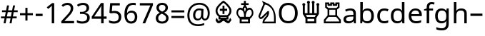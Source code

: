 SplineFontDB: 3.0
FontName: NotoSans
FullName: Noto Sans
FamilyName: Noto Sans
Weight: Book
Copyright: Copyright 2012 Google Inc. All Rights Reserved.
Version: 1.04
ItalicAngle: 0
UnderlinePosition: -205
UnderlineWidth: 102
Ascent: 1638
Descent: 410
InvalidEm: 0
sfntRevision: 0x00010a3d
LayerCount: 2
Layer: 0 1 "Back" 1
Layer: 1 1 "Fore" 0
XUID: [1021 568 66413622 7990395]
StyleMap: 0x0040
FSType: 8
OS2Version: 3
OS2_WeightWidthSlopeOnly: 0
OS2_UseTypoMetrics: 0
CreationTime: 1392839385
ModificationTime: 1556185251
PfmFamily: 17
TTFWeight: 400
TTFWidth: 5
LineGap: 0
VLineGap: 0
Panose: 2 11 5 2 4 5 4 2 2 4
OS2TypoAscent: 2189
OS2TypoAOffset: 0
OS2TypoDescent: -600
OS2TypoDOffset: 0
OS2TypoLinegap: 0
OS2WinAscent: 2189
OS2WinAOffset: 0
OS2WinDescent: 600
OS2WinDOffset: 0
HheadAscent: 2189
HheadAOffset: 0
HheadDescent: -600
HheadDOffset: 0
OS2SubXSize: 1434
OS2SubYSize: 1331
OS2SubXOff: 0
OS2SubYOff: 287
OS2SupXSize: 1434
OS2SupYSize: 1331
OS2SupXOff: 0
OS2SupYOff: 977
OS2StrikeYSize: 102
OS2StrikeYPos: 512
OS2CapHeight: 1462
OS2XHeight: 1098
OS2FamilyClass: 2050
OS2Vendor: 'MONO'
OS2CodePages: 2000019f.dfd70000
OS2UnicodeRanges: 80000027.0000006b.00000020.00000000
Lookup: 258 8 0 "'kern' Horizontal Kerning lookup 0" { "'kern' Horizontal Kerning lookup 0 subtable"  } ['kern' ('cyrl' <'dflt' > 'grek' <'dflt' > 'latn' <'dflt' > ) ]
DEI: 91125
TtTable: prep
NPUSHB
 255
 9
 33
 51
 32
 85
 0
 32
 1
 239
 32
 1
 144
 32
 1
 127
 32
 1
 32
 1
 30
 85
 31
 51
 3
 85
 31
 30
 1
 15
 30
 63
 30
 175
 30
 3
 91
 80
 90
 85
 63
 90
 79
 90
 2
 90
 1
 88
 85
 89
 80
 88
 85
 48
 88
 64
 88
 80
 88
 176
 88
 4
 87
 80
 86
 85
 32
 86
 1
 240
 86
 1
 86
 1
 84
 85
 85
 80
 84
 85
 112
 84
 1
 31
 84
 1
 48
 84
 64
 84
 128
 84
 208
 84
 224
 84
 5
 48
 77
 1
 77
 2
 78
 85
 71
 100
 70
 85
 63
 70
 175
 70
 2
 70
 1
 75
 85
 74
 80
 73
 85
 73
 1
 75
 85
 79
 80
 78
 85
 51
 78
 1
 78
 1
 75
 85
 76
 80
 75
 85
 31
 75
 1
 15
 75
 63
 75
 175
 75
 3
 83
 80
 82
 85
 59
 82
 1
 82
 1
 80
 85
 81
 80
 80
 85
 55
 36
 1
 126
 97
 100
 31
 88
 125
 1
 119
 115
 30
 31
 118
 115
 65
 31
 117
 115
 50
 31
 116
 115
 50
 31
 151
 115
 1
 184
 115
 1
 216
 115
 1
 25
 51
 24
 85
 7
 51
 3
 85
 6
 3
 255
 31
 109
 105
 25
 31
 108
 105
 38
 31
 107
 105
 61
 31
 106
 105
 72
 31
 167
 105
 1
 90
 38
 1
 8
 38
 72
 38
 2
 72
 38
 136
 38
 200
 38
 3
 127
 35
 143
 35
 207
 35
 3
 19
 51
 18
NPUSHB
 109
 85
 5
 1
 3
 85
 4
 51
 3
 85
 31
 3
 1
 15
 3
 63
 3
 175
 3
 3
 100
 93
 52
 31
 120
 99
 1
 98
 93
 35
 31
 97
 93
 51
 31
 96
 93
 42
 31
 95
 93
 42
 31
 94
 93
 51
 31
 184
 93
 200
 93
 2
 216
 93
 232
 93
 2
 28
 100
 27
 85
 22
 51
 21
 85
 16
 51
 15
 85
 15
 15
 79
 15
 2
 31
 15
 207
 15
 2
 15
 15
 255
 15
 2
 6
 2
 1
 0
 85
 1
 100
 0
 85
 111
 0
 127
 0
 175
 0
 239
 0
 4
 16
 0
 1
 128
 22
 1
 5
 1
PUSHW_1
 400
PUSHB_2
 84
 83
CALL
CALL
MPPEM
PUSHW_1
 2047
GT
MPPEM
PUSHB_1
 9
LT
OR
PUSHB_1
 1
GETINFO
PUSHB_1
 37
GTEQ
PUSHB_1
 1
GETINFO
PUSHB_1
 64
LTEQ
AND
PUSHB_1
 6
GETINFO
PUSHB_1
 0
NEQ
AND
OR
IF
PUSHB_2
 1
 1
INSTCTRL
EIF
SCANCTRL
SCANTYPE
SCANTYPE
SVTCA[y-axis]
WS
SCVTCI
MPPEM
PUSHB_1
 50
GTEQ
IF
PUSHB_1
 96
SCVTCI
EIF
MPPEM
PUSHB_1
 100
GTEQ
IF
PUSHB_1
 64
SCVTCI
EIF
MPPEM
PUSHB_1
 128
GTEQ
IF
PUSHB_1
 16
SCVTCI
PUSHB_2
 22
 0
WS
EIF
DELTAC1
DELTAC1
CALL
CALL
SDB
DELTAC1
DELTAC2
DELTAC3
CALL
CALL
CALL
DELTAC1
DELTAC2
CALL
CALL
CALL
CALL
CALL
DELTAC1
CALL
DELTAC1
DELTAC2
CALL
CALL
CALL
DELTAC1
DELTAC1
DELTAC2
DELTAC2
DELTAC2
CALL
CALL
CALL
CALL
CALL
CALL
CALL
DELTAC1
DELTAC2
DELTAC3
CALL
CALL
CALL
CALL
DELTAC1
CALL
DELTAC1
CALL
CALL
DELTAC1
CALL
DELTAC1
DELTAC2
CALL
CALL
DELTAC1
CALL
CALL
CALL
CALL
DELTAC1
CALL
CALL
DELTAC1
DELTAC1
DELTAC2
DELTAC2
CALL
CALL
DELTAC1
DELTAC2
CALL
DELTAC1
CALL
CALL
DELTAC1
CALL
DELTAC1
DELTAC2
CALL
CALL
DELTAC1
DELTAC1
DELTAC1
DELTAC2
CALL
RTG
SDB
EndTTInstrs
TtTable: fpgm
NPUSHB
 71
 91
 90
 89
 88
 85
 84
 83
 82
 81
 80
 79
 78
 77
 76
 75
 74
 73
 72
 71
 70
 69
 68
 67
 66
 65
 64
 63
 62
 61
 60
 59
 58
 57
 56
 55
 54
 53
 49
 48
 47
 46
 45
 44
 40
 39
 38
 37
 36
 35
 34
 33
 31
 24
 20
 17
 16
 15
 14
 13
 11
 10
 9
 8
 7
 6
 5
 4
 3
 2
 1
 0
FDEF
DUP
PUSHB_1
 1
ADD
RCVT
PUSHB_1
 3
CINDEX
DUP
SRP1
GC[cur]
SUB
SWAP
RCVT
SWAP
SUB
SCFS
ENDF
FDEF
DUP
RCVT
RTG
ROUND[Grey]
WCVTP
ENDF
FDEF
RCVT
SWAP
GC[cur]
ADD
PUSHB_1
 32
SUB
DUP
PUSHB_1
 70
ADD
PUSHB_1
 4
MINDEX
SWAP
SCFS
SCFS
ENDF
FDEF
RCVT
SWAP
GC[cur]
SWAP
SUB
PUSHB_1
 32
ADD
DUP
PUSHB_1
 38
SUB
PUSHB_1
 32
SUB
PUSHB_1
 4
MINDEX
SWAP
SCFS
SCFS
ENDF
FDEF
RCVT
SWAP
GC[cur]
ADD
PUSHB_1
 64
SUB
DUP
PUSHB_1
 102
ADD
PUSHB_1
 4
MINDEX
SWAP
SCFS
SCFS
ENDF
FDEF
RCVT
SWAP
GC[cur]
SWAP
SUB
PUSHB_1
 64
ADD
DUP
PUSHB_1
 38
SUB
PUSHB_1
 64
SUB
PUSHB_1
 4
MINDEX
SWAP
SCFS
SCFS
ENDF
FDEF
SVTCA[x-axis]
SRP0
DUP
ALIGNRP
SVTCA[y-axis]
ALIGNRP
ENDF
FDEF
DUP
RCVT
SWAP
DUP
PUSHB_1
 205
WCVTP
SWAP
DUP
PUSHW_1
 346
LTEQ
IF
SWAP
DUP
PUSHB_1
 141
WCVTP
SWAP
EIF
DUP
PUSHB_1
 237
LTEQ
IF
SWAP
DUP
PUSHB_1
 77
WCVTP
SWAP
EIF
DUP
PUSHB_1
 4
MINDEX
LTEQ
IF
SWAP
DUP
PUSHB_1
 13
WCVTP
SWAP
EIF
POP
POP
ENDF
FDEF
DUP
DUP
RCVT
RTG
ROUND[Grey]
WCVTP
DUP
PUSHB_1
 1
ADD
DUP
RCVT
PUSHB_1
 70
SROUND
ROUND[Grey]
ROLL
RCVT
ADD
WCVTP
ENDF
FDEF
SVTCA[x-axis]
PUSHB_2
 11
 10
RS
SWAP
RS
NEG
SPVFS
ENDF
FDEF
SVTCA[y-axis]
PUSHB_2
 10
 11
RS
SWAP
RS
SFVFS
ENDF
FDEF
SVTCA[y-axis]
PUSHB_1
 40
SWAP
WCVTF
PUSHB_2
 1
 40
MIAP[no-rnd]
SVTCA[x-axis]
PUSHB_1
 40
SWAP
WCVTF
PUSHB_2
 2
 40
RCVT
MSIRP[no-rp0]
PUSHB_2
 2
 0
SFVTL[parallel]
GFV
ENDF
FDEF
DUP
RCVT
PUSHB_1
 3
CINDEX
RCVT
SUB
ABS
PUSHB_1
 80
LTEQ
IF
RCVT
WCVTP
ELSE
POP
POP
EIF
ENDF
FDEF
MD[grid]
PUSHB_1
 14
SWAP
WCVTP
ENDF
FDEF
DUP
RCVT
PUSHB_1
 0
RS
ADD
WCVTP
ENDF
FDEF
SVTCA[x-axis]
PUSHB_1
 6
RS
PUSHB_1
 7
RS
NEG
SPVFS
ENDF
FDEF
DUP
ROUND[Black]
PUSHB_1
 64
SUB
PUSHB_1
 0
MAX
DUP
PUSHB_2
 44
 192
ROLL
MIN
PUSHW_1
 4096
DIV
ADD
CALL
GPV
ABS
SWAP
ABS
SUB
NOT
IF
PUSHB_1
 3
SUB
EIF
ENDF
FDEF
ROLL
SPVTCA[x-axis]
RCVT
ROLL
ROLL
SDPVTL[orthog]
PUSHB_1
 17
CALL
PUSHB_1
 41
SWAP
WCVTP
PUSHB_1
 41
ROFF
MIRP[rnd,grey]
RTG
ENDF
FDEF
RCVT
NEG
PUSHB_1
 44
SWAP
WCVTP
RCVT
PUSHB_1
 43
SWAP
WCVTP
ENDF
FDEF
MPPEM
GT
IF
RCVT
WCVTP
ELSE
POP
POP
EIF
ENDF
FDEF
MPPEM
LTEQ
IF
RCVT
WCVTP
ELSE
POP
POP
EIF
ENDF
FDEF
SVTCA[x-axis]
PUSHB_1
 5
CINDEX
SRP0
SWAP
DUP
ROLL
MIRP[rp0,rnd,black]
SVTCA[y-axis]
PUSHB_1
 1
ADD
SWAP
MIRP[min,rnd,black]
MIRP[min,rnd,grey]
ENDF
FDEF
SVTCA[x-axis]
PUSHB_1
 5
CINDEX
SRP0
SWAP
DUP
ROLL
MIRP[rp0,rnd,black]
SVTCA[y-axis]
PUSHB_1
 1
SUB
SWAP
MIRP[min,rnd,black]
MIRP[min,rnd,grey]
ENDF
FDEF
SVTCA[x-axis]
PUSHB_1
 6
CINDEX
SRP0
MIRP[rp0,rnd,black]
SVTCA[y-axis]
MIRP[min,rnd,black]
MIRP[min,rnd,grey]
ENDF
FDEF
PUSHB_1
 2
RS
PUSHB_1
 1
GT
IF
POP
POP
POP
POP
POP
ELSE
GC[cur]
SWAP
GC[cur]
ADD
ROLL
ROLL
GC[cur]
SWAP
DUP
GC[cur]
ROLL
ADD
ROLL
SUB
PUSHW_1
 -128
DIV
SWAP
DUP
SRP0
SWAP
ROLL
PUSHB_2
 12
 12
ROLL
WCVTF
RCVT
ADD
DUP
PUSHB_1
 0
LT
IF
PUSHB_1
 1
SUB
PUSHW_1
 -70
MAX
ELSE
PUSHB_1
 70
MIN
EIF
PUSHB_1
 16
ADD
ROUND[Grey]
SVTCA[x-axis]
MSIRP[no-rp0]
EIF
ENDF
FDEF
DUP
RCVT
PUSHB_1
 3
CINDEX
GC[cur]
GT
MPPEM
PUSHB_1
 19
LTEQ
OR
IF
PUSHB_1
 2
CINDEX
GC[cur]
DUP
ROUND[Grey]
SUB
PUSHB_1
 3
CINDEX
PUSHB_1
 3
CINDEX
MIAP[rnd]
SWAP
POP
SHPIX
ELSE
POP
SRP1
EIF
ENDF
FDEF
DUP
RCVT
PUSHB_1
 3
CINDEX
GC[cur]
LT
IF
PUSHB_1
 2
CINDEX
GC[cur]
DUP
ROUND[Grey]
SUB
PUSHB_1
 3
CINDEX
PUSHB_1
 3
CINDEX
MIAP[rnd]
SWAP
POP
SHPIX
ELSE
POP
SRP1
EIF
ENDF
FDEF
SVTCA[y-axis]
PUSHB_1
 7
RS
PUSHB_1
 6
RS
SFVFS
ENDF
FDEF
DUP
PUSHB_1
 3
CINDEX
RCVT
LT
IF
ROLL
DUP
RCVT
ROLL
MAX
WCVTP
POP
ELSE
POP
RCVT
WCVTP
EIF
ENDF
FDEF
POP
PUSHB_1
 128
LTEQ
IF
GPV
ABS
SWAP
ABS
MAX
PUSHW_1
 8192
DIV
ELSE
PUSHB_3
 0
 64
 47
CALL
EIF
PUSHB_1
 2
ADD
ENDF
FDEF
POP
PUSHB_1
 192
LTEQ
IF
GPV
ABS
SWAP
ABS
MAX
PUSHW_1
 5461
DIV
ELSE
PUSHB_3
 0
 128
 47
CALL
EIF
PUSHB_1
 2
ADD
ENDF
FDEF
GPV
ABS
SWAP
ABS
MAX
PUSHW_1
 16384
DIV
ADD
SWAP
POP
ENDF
FDEF
MPPEM
GTEQ
IF
ROLL
PUSHB_1
 4
CINDEX
MD[grid]
ABS
SWAP
RCVT
ROUND[Black]
PUSHB_1
 64
MAX
SUB
PUSHB_1
 128
DIV
PUSHB_1
 32
SUB
ROUND[White]
PUSHB_1
 14
SWAP
WCVTP
SWAP
SRP0
PUSHB_1
 14
MIRP[rp0,rnd,white]
ELSE
POP
SWAP
ROLL
SRP2
SRP1
DUP
IP
MDAP[rnd]
EIF
ENDF
FDEF
MPPEM
GTEQ
IF
DUP
PUSHB_1
 3
CINDEX
MD[grid]
ABS
ROUND[Black]
DUP
PUSHB_1
 5
MINDEX
PUSHB_1
 6
CINDEX
MD[grid]
ABS
SWAP
SUB
PUSHB_1
 128
DIV
PUSHB_1
 32
SUB
ROUND[White]
PUSHB_1
 14
SWAP
WCVTP
PUSHB_1
 4
MINDEX
SRP0
PUSHB_1
 14
MIRP[rp0,rnd,white]
ROLL
SRP0
PUSHB_1
 14
SWAP
WCVTP
PUSHB_1
 14
MIRP[rp0,rnd,white]
PUSHB_1
 14
SWAP
WCVTP
PUSHB_1
 14
MIRP[min,rnd,black]
ELSE
ROLL
PUSHB_1
 4
MINDEX
SRP1
SRP2
DUP
IP
SWAP
DUP
IP
MDAP[rnd]
MDAP[rnd]
EIF
ENDF
FDEF
RCVT
SWAP
RCVT
ADD
SWAP
RCVT
ADD
SWAP
RCVT
ADD
SWAP
SROUND
ROUND[Grey]
RTG
PUSHB_1
 128
DIV
DUP
ENDF
FDEF
PUSHB_1
 72
CALL
ENDF
FDEF
DUP
RCVT
PUSHB_1
 0
EQ
IF
PUSHB_1
 64
WCVTP
DUP
RCVT
PUSHB_1
 64
SUB
WCVTP
ELSE
POP
POP
EIF
ENDF
FDEF
RCVT
PUSHB_2
 48
 47
RCVT
SWAP
RCVT
SUB
ADD
PUSHB_1
 1
ADD
ROUND[Black]
WCVTP
ENDF
FDEF
MPPEM
LTEQ
IF
PUSHB_1
 47
SWAP
WCVTF
PUSHB_1
 20
SWAP
WS
ELSE
POP
POP
EIF
ENDF
FDEF
MPPEM
LTEQ
IF
DUP
PUSHB_1
 3
CINDEX
RCVT
ROUND[Black]
GTEQ
IF
WCVTP
ELSE
POP
POP
EIF
ELSE
POP
POP
EIF
ENDF
FDEF
RCVT
PUSHB_1
 20
RS
PUSHB_1
 0
ADD
MUL
PUSHB_1
 1
ADD
ROUND[Black]
WCVTP
ENDF
FDEF
PUSHB_1
 47
RCVT
WCVTP
ENDF
FDEF
RCVT
SWAP
DUP
RCVT
ROLL
ADD
WCVTP
ENDF
FDEF
RCVT
SWAP
RCVT
ADD
WCVTP
ENDF
FDEF
MPPEM
SWAP
LTEQ
IF
PUSHW_2
 51
 -32
PUSHB_2
 52
 32
ELSE
PUSHB_4
 51
 0
 52
 0
EIF
WCVTP
WCVTP
ENDF
FDEF
PUSHB_1
 22
RS
IF
PUSHB_1
 3
MINDEX
RCVT
ROLL
IF
ABS
FLOOR
PUSHB_1
 31
ADD
ELSE
ABS
PUSHB_1
 32
ADD
FLOOR
DUP
IF
ELSE
POP
PUSHB_1
 64
EIF
PUSHB_1
 1
SUB
EIF
SWAP
IF
NEG
EIF
PUSHB_1
 41
SWAP
WCVTP
SWAP
SRP0
PUSHB_1
 41
MIRP[grey]
ELSE
POP
POP
POP
POP
POP
EIF
ENDF
FDEF
PUSHB_1
 2
RS
EQ
IF
MPPEM
GTEQ
SWAP
MPPEM
LTEQ
AND
IF
SHPIX
ELSE
POP
POP
EIF
ELSE
POP
POP
POP
POP
EIF
ENDF
FDEF
PUSHB_1
 22
RS
IF
PUSHB_1
 4
CINDEX
RCVT
ABS
PUSHB_1
 32
ADD
FLOOR
DUP
IF
ELSE
POP
PUSHB_1
 64
EIF
PUSHB_1
 1
SUB
SWAP
IF
ELSE
NEG
EIF
PUSHB_1
 41
SWAP
WCVTP
PUSHB_1
 5
CINDEX
PUSHB_1
 8
CINDEX
SFVTL[parallel]
DUP
IF
SPVTCA[y-axis]
ELSE
SPVTCA[x-axis]
EIF
PUSHB_1
 4
CINDEX
SRP0
PUSHB_1
 5
CINDEX
DUP
GC[cur]
PUSHB_1
 4
CINDEX
SWAP
WS
ALIGNRP
PUSHB_1
 4
CINDEX
PUSHB_1
 7
CINDEX
SFVTL[parallel]
PUSHB_1
 7
CINDEX
SRP0
PUSHB_1
 6
CINDEX
DUP
GC[cur]
PUSHB_1
 4
CINDEX
PUSHB_1
 1
ADD
SWAP
WS
ALIGNRP
DUP
IF
SVTCA[x-axis]
ELSE
SVTCA[y-axis]
EIF
PUSHB_1
 4
CINDEX
SRP0
PUSHB_1
 5
CINDEX
PUSHB_1
 41
MIRP[grey]
PUSHB_1
 41
DUP
RCVT
NEG
WCVTP
PUSHB_1
 7
CINDEX
SRP0
PUSHB_1
 6
CINDEX
PUSHB_1
 41
MIRP[grey]
PUSHB_1
 5
CINDEX
PUSHB_1
 8
CINDEX
SFVTL[parallel]
DUP
IF
SPVTCA[y-axis]
ELSE
SPVTCA[x-axis]
EIF
PUSHB_1
 5
CINDEX
PUSHB_1
 3
CINDEX
RS
SCFS
PUSHB_1
 4
CINDEX
PUSHB_1
 7
CINDEX
SFVTL[parallel]
PUSHB_1
 6
CINDEX
PUSHB_1
 3
CINDEX
PUSHB_1
 1
ADD
RS
SCFS
ELSE
POP
EIF
POP
POP
POP
POP
POP
POP
POP
ENDF
FDEF
SPVTCA[y-axis]
PUSHB_1
 4
CINDEX
DUP
DUP
GC[cur]
PUSHB_1
 4
CINDEX
SWAP
WS
PUSHB_1
 5
CINDEX
SFVTL[parallel]
PUSHB_1
 3
CINDEX
RCVT
SCFS
POP
POP
POP
POP
ENDF
FDEF
SPVTCA[y-axis]
PUSHB_1
 3
CINDEX
DUP
PUSHB_1
 4
CINDEX
SFVTL[parallel]
PUSHB_1
 2
CINDEX
RS
SCFS
POP
POP
POP
ENDF
FDEF
RCVT
SWAP
DUP
RCVT
RTG
DUP
PUSHB_1
 0
LT
DUP
IF
SWAP
NEG
SWAP
EIF
SWAP
ROUND[Grey]
DUP
PUSHB_1
 64
LT
IF
POP
PUSHB_1
 64
EIF
SWAP
IF
NEG
EIF
ROLL
ADD
WCVTP
ENDF
FDEF
MPPEM
GTEQ
SWAP
MPPEM
LTEQ
AND
IF
DUP
RCVT
ROLL
ADD
WCVTP
ELSE
POP
POP
EIF
ENDF
FDEF
MPPEM
EQ
IF
DUP
RCVT
ROLL
ADD
WCVTP
ELSE
POP
POP
EIF
ENDF
FDEF
MPPEM
GTEQ
SWAP
MPPEM
LTEQ
AND
IF
SHPIX
ELSE
POP
POP
EIF
ENDF
FDEF
PUSHB_1
 0
POP
MPPEM
EQ
IF
SHPIX
ELSE
POP
POP
EIF
ENDF
FDEF
PUSHB_1
 2
RS
EQ
IF
PUSHB_1
 70
CALL
ELSE
POP
POP
POP
POP
EIF
ENDF
FDEF
PUSHB_1
 2
RS
EQ
IF
PUSHB_1
 71
CALL
ELSE
POP
POP
POP
EIF
ENDF
FDEF
DUP
PUSHB_1
 2
EQ
SWAP
PUSHB_1
 0
EQ
OR
IF
PUSHB_1
 128
PUSHB_1
 2
RS
LT
PUSHB_1
 1
PUSHB_1
 2
RS
EQ
OR
IF
POP
POP
POP
POP
ELSE
PUSHB_1
 72
CALL
EIF
ELSE
PUSHB_1
 128
PUSHB_1
 2
RS
LT
PUSHB_1
 1
PUSHB_1
 2
RS
EQ
OR
IF
PUSHB_1
 72
CALL
ELSE
POP
POP
POP
POP
EIF
EIF
ENDF
FDEF
DUP
PUSHB_1
 2
EQ
SWAP
PUSHB_1
 0
EQ
OR
IF
PUSHB_1
 128
PUSHB_1
 2
RS
LT
PUSHB_1
 1
PUSHB_1
 2
RS
EQ
OR
IF
POP
POP
POP
ELSE
PUSHB_1
 73
CALL
EIF
ELSE
PUSHB_1
 128
PUSHB_1
 2
RS
LT
PUSHB_1
 1
PUSHB_1
 2
RS
EQ
OR
IF
PUSHB_1
 73
CALL
ELSE
POP
POP
POP
EIF
EIF
ENDF
FDEF
DUP
ROLL
SFVTL[parallel]
SWAP
MPPEM
GTEQ
ROLL
MPPEM
LTEQ
AND
IF
SWAP
SHPIX
ELSE
POP
POP
EIF
ENDF
FDEF
SVTCA[y-axis]
PUSHB_1
 2
CINDEX
SRP1
PUSHB_1
 2
CINDEX
MD[grid]
ROUND[White]
DUP
PUSHB_1
 0
GTEQ
IF
PUSHB_1
 64
ADD
SHPIX
ELSE
POP
POP
EIF
ENDF
FDEF
SVTCA[y-axis]
PUSHB_1
 2
CINDEX
SRP1
PUSHB_1
 2
CINDEX
MD[grid]
ROUND[White]
DUP
PUSHB_1
 0
LTEQ
IF
PUSHB_1
 64
SUB
SHPIX
ELSE
POP
POP
EIF
ENDF
FDEF
DUP
ROLL
SWAP
MD[grid]
ABS
ROLL
SWAP
GTEQ
IF
ALIGNRP
ELSE
POP
EIF
ENDF
FDEF
MPPEM
GT
IF
RDTG
ELSE
ROFF
EIF
ENDF
FDEF
PUSHB_1
 18
SVTCA[y-axis]
MPPEM
SVTCA[x-axis]
MPPEM
EQ
WS
ENDF
FDEF
PUSHB_2
 2
 1
WS
PUSHB_2
 35
 1
GETINFO
LTEQ
PUSHB_2
 64
 1
GETINFO
GTEQ
AND
IF
PUSHB_2
 2
 0
WS
PUSHW_2
 4096
 32
GETINFO
EQ
IF
PUSHB_3
 2
 1
 2
RS
ADD
WS
EIF
PUSHB_2
 36
 1
GETINFO
LTEQ
IF
PUSHW_2
 8192
 64
GETINFO
EQ
IF
PUSHB_3
 2
 2
 2
RS
ADD
WS
PUSHB_2
 36
 1
GETINFO
EQ
IF
PUSHB_3
 2
 32
 2
RS
ADD
WS
SVTCA[y-axis]
MPPEM
SVTCA[x-axis]
MPPEM
GT
IF
PUSHB_3
 2
 8
 2
RS
ADD
WS
EIF
ELSE
PUSHW_2
 16384
 128
GETINFO
EQ
IF
PUSHB_3
 2
 4
 2
RS
ADD
WS
EIF
PUSHW_2
 16384
 128
MUL
PUSHW_1
 256
GETINFO
EQ
IF
PUSHB_3
 2
 8
 2
RS
ADD
WS
EIF
PUSHW_2
 16384
 256
MUL
PUSHW_1
 512
GETINFO
EQ
IF
PUSHB_3
 2
 16
 2
RS
ADD
WS
EIF
PUSHB_2
 38
 1
GETINFO
LTEQ
IF
PUSHW_2
 16384
 512
MUL
PUSHW_1
 1024
GETINFO
EQ
IF
PUSHB_3
 2
 64
 2
RS
ADD
WS
EIF
PUSHW_2
 16384
 1024
MUL
PUSHW_1
 2048
GETINFO
EQ
IF
PUSHB_3
 2
 128
 2
RS
ADD
WS
EIF
EIF
EIF
EIF
EIF
EIF
PUSHB_2
 0
 2
RS
EQ
IF
PUSHB_2
 2
 1
WS
EIF
ENDF
FDEF
RCVT
RTG
ROUND[Grey]
SWAP
MPPEM
LTEQ
IF
SWAP
DUP
RCVT
DUP
ABS
PUSHB_1
 64
LT
IF
RUTG
EIF
ROUND[Grey]
ROLL
ADD
EIF
WCVTP
ENDF
FDEF
PUSHB_1
 0
SZPS
PUSHB_1
 2
CINDEX
PUSHB_1
 2
CINDEX
SVTCA[x-axis]
PUSHB_1
 1
SWAP
MIAP[no-rnd]
SVTCA[y-axis]
PUSHB_1
 2
SWAP
MIAP[no-rnd]
PUSHB_2
 1
 2
SPVTL[parallel]
GPV
PUSHB_1
 10
SWAP
NEG
WS
PUSHB_1
 11
SWAP
WS
SVTCA[x-axis]
PUSHB_1
 1
SWAP
MIAP[rnd]
SVTCA[y-axis]
PUSHB_1
 2
SWAP
MIAP[rnd]
PUSHB_2
 1
 2
SPVTL[parallel]
GPV
PUSHB_1
 6
SWAP
NEG
WS
PUSHB_1
 7
SWAP
WS
PUSHB_1
 1
SZPS
SVTCA[x-axis]
ENDF
FDEF
PUSHB_1
 128
PUSHB_1
 2
RS
LT
PUSHB_1
 1
PUSHB_1
 2
RS
EQ
OR
IF
POP
SWAP
SRP0
PUSHB_1
 32
SMD
MDRP[min,black]
ELSE
ROLL
SRP0
MIRP[min,rnd,black]
EIF
ENDF
FDEF
PUSHB_1
 89
CALL
ENDF
FDEF
ROLL
SRP0
MIRP[rnd,black]
ENDF
EndTTInstrs
ShortTable: cvt  127
  1556
  11
  80
  1462
  23
  117
  1462
  23
  0
  0
  0
  0
  0
  0
  0
  1096
  20
  0
  0
  -20
  0
  0
  -20
  0
  0
  -20
  0
  -492
  -10
  0
  1462
  19
  -876
  -19
  -385
  -406
  -324
  -182
  -512
  0
  0
  0
  0
  0
  0
  0
  0
  0
  0
  0
  0
  0
  0
  0
  0
  0
  0
  0
  0
  0
  0
  0
  0
  0
  0
  0
  0
  2048
  0
  0
  307
  9
  0
  246
  14
  1462
  13
  -332
  -770
  -12
  -160
  -12
  770
  12
  391
  -14
  832
  14
  565
  -13
  682
  13
  0
  149
  143
  135
  125
  156
  164
  229
  139
  0
  0
  0
  0
  162
  166
  154
  143
  131
  106
  0
  0
  0
  0
  153
  158
  164
  145
  133
  0
  0
  0
  0
  0
  277
  155
EndShort
ShortTable: maxp 16
  1
  0
  234
  338
  84
  132
  11
  2
  16
  23
  92
  0
  457
  843
  3
  1
EndShort
LangName: 1033 "" "" "Regular" "Monotype Imaging - Noto Sans" "" "Version 1.04" "" "" "" "" "" "" "" "" "http://www.apache.org/licenses/LICENSE-2.0"
GaspTable: 3 8 10 14 7 65535 15 1
Encoding: UnicodeBmp
Compacted: 1
UnicodeInterp: none
NameList: AGL For New Fonts
DisplaySize: -48
AntiAlias: 1
FitToEm: 0
WinInfo: 0 38 14
BeginChars: 65544 30

StartChar: at
Encoding: 64 64 0
Width: 1841
GlyphClass: 2
Flags: W
TtInstrs:
NPUSHB
 37
 42
 23
 21
 36
 47
 55
 14
 21
 60
 0
 28
 28
 60
 14
 47
 4
 65
 66
 8
 51
 62
 18
 18
 51
 25
 57
 4
 57
 11
 11
 44
 32
 51
 3
 39
 44
 37
SVTCA[y-axis]
MIAP[rnd]
SHP[rp1]
MIAP[rnd]
SHP[rp1]
SRP2
IP
MDAP[rnd]
SHP[rp1]
SHP[rp1]
SRP1
SHP[rp1]
SRP1
IP
MDAP[rnd]
SHP[rp1]
SRP1
IP
SRP1
SRP2
SVTCA[x-axis]
SLOOP
IP
SRP1
SHP[rp1]
SRP1
SHP[rp1]
SRP1
SHP[rp1]
SRP1
SHP[rp1]
SRP1
SHP[rp1]
SHP[rp1]
IUP[x]
IUP[y]
EndTTInstrs
LayerCount: 2
Fore
SplineSet
1722 731 m 0,0,1
 1722 591 1722 591 1677.5 473 c 128,-1,2
 1633 355 1633 355 1553 289 c 128,-1,3
 1473 223 1473 223 1368 223 c 0,4,5
 1283 223 1283 223 1225 272.5 c 128,-1,6
 1167 322 1167 322 1153 401 c 1,7,-1
 1143 401 l 1,8,9
 1104 318 1104 318 1029 270.5 c 128,-1,10
 954 223 954 223 854 223 c 0,11,12
 702 223 702 223 615 324.5 c 128,-1,13
 528 426 528 426 528 604 c 0,14,15
 528 737 528 737 581.5 842.5 c 128,-1,16
 635 948 635 948 735 1006.5 c 128,-1,17
 835 1065 835 1065 963 1065 c 0,18,19
 1032 1065 1032 1065 1120.5 1052.5 c 128,-1,20
 1209 1040 1209 1040 1276 1016 c 1,21,-1
 1253 548 l 1,22,-1
 1253 526 l 2,23,24
 1253 350 1253 350 1380 350 c 0,25,26
 1469 350 1469 350 1524 455 c 128,-1,27
 1579 560 1579 560 1579 733 c 0,28,29
 1579 912 1579 912 1505.5 1047 c 128,-1,30
 1432 1182 1432 1182 1296.5 1254.5 c 128,-1,31
 1161 1327 1161 1327 987 1327 c 0,32,33
 767 1327 767 1327 603.5 1235.5 c 128,-1,34
 440 1144 440 1144 353 974.5 c 128,-1,35
 266 805 266 805 266 580 c 0,36,37
 266 278 266 278 425 115.5 c 128,-1,38
 584 -47 584 -47 887 -47 c 0,39,40
 1099 -47 1099 -47 1327 41 c 1,41,-1
 1327 -98 l 1,42,43
 1127 -182 1127 -182 887 -182 c 0,44,45
 523 -182 523 -182 321 17.5 c 128,-1,46
 119 217 119 217 119 573 c 0,47,48
 119 832 119 832 226.5 1035.5 c 128,-1,49
 334 1239 334 1239 532 1350.5 c 128,-1,50
 730 1462 730 1462 987 1462 c 0,51,52
 1202 1462 1202 1462 1370.5 1371 c 128,-1,53
 1539 1280 1539 1280 1630.5 1113 c 128,-1,54
 1722 946 1722 946 1722 731 c 0,0,1
688 600 m 0,55,56
 688 350 688 350 881 350 c 0,57,58
 1086 350 1086 350 1104 659 c 2,59,-1
 1116 915 l 1,60,61
 1043 936 1043 936 965 936 c 0,62,63
 836 936 836 936 762 847 c 128,-1,64
 688 758 688 758 688 600 c 0,55,56
EndSplineSet
EndChar

StartChar: B
Encoding: 66 66 1
Width: 1533
GlyphClass: 2
Flags: W
LayerCount: 2
Fore
SplineSet
796 1277 m 1,0,-1
 933 1277 l 1,1,-1
 933 1053 l 1,2,-1
 1124 1053 l 1,3,-1
 1124 902 l 1,4,-1
 933 902 l 1,5,-1
 933 675 l 1,6,-1
 796 675 l 1,7,-1
 796 902 l 1,8,-1
 603 902 l 1,9,-1
 603 1053 l 1,10,-1
 796 1053 l 1,11,-1
 796 1277 l 1,0,-1
1294 904 m 0,12,13
 1294 1039 1294 1039 1183 1168 c 0,14,15
 1164 1187 1164 1187 1132 1232 c 0,16,17
 1103 1266 1103 1266 1087 1287 c 0,18,19
 1005 1373 1005 1373 941 1424 c 0,20,21
 935 1430 935 1430 923 1440 c 0,22,23
 883 1474 883 1474 863 1486 c 1,24,25
 814 1457 814 1457 765 1408 c 1,26,27
 714 1367 714 1367 632 1279 c 0,28,29
 628 1275 628 1275 618 1264 c 0,30,31
 599 1246 599 1246 569 1207 c 0,32,33
 552 1184 552 1184 544 1174 c 0,34,35
 435 1049 435 1049 435 904 c 0,36,37
 435 812 435 812 483 724 c 0,38,39
 532 640 532 640 607 591 c 1,40,-1
 1126 591 l 1,41,42
 1201 642 1201 642 1246 724 c 0,43,44
 1294 812 1294 812 1294 904 c 0,12,13
646 412 m 1,45,-1
 1083 412 l 1,46,-1
 1083 457 l 1,47,-1
 646 457 l 1,48,-1
 646 412 l 1,45,-1
1220 275 m 1,49,-1
 1064 275 l 1,50,-1
 1064 267 l 1,51,-1
 1072 263 l 1,52,53
 1117 226 1117 226 1158 201 c 0,54,55
 1185 185 1185 185 1203 185 c 0,56,57
 1236 185 1236 185 1255 216 c 0,58,59
 1298 286 1298 286 1339 402 c 1,60,-1
 1435 249 l 1,61,62
 1398 165 1398 165 1347 113 c 1,63,64
 1291 5 1291 5 1203 5 c 0,65,66
 1156 5 1156 5 1103 31 c 0,67,68
 1052 58 1052 58 1001 99 c 1,69,-1
 995 103 l 2,70,71
 939 144 939 144 911 163 c 0,72,73
 888 177 888 177 863 177 c 0,74,75
 839 177 839 177 814 160 c 0,76,77
 806 154 806 154 794 146 c 0,78,79
 755 120 755 120 728 97 c 0,80,81
 671 52 671 52 626 31 c 0,82,83
 569 5 569 5 521 5 c 0,84,85
 437 5 437 5 380 74 c 0,86,87
 331 134 331 134 290 249 c 1,88,-1
 392 398 l 1,89,90
 435 277 435 277 472 216 c 1,91,92
 497 185 497 185 521 185 c 0,93,94
 544 185 544 185 566 201 c 0,95,96
 618 232 618 232 655 259 c 1,97,-1
 659 263 l 2,98,99
 665 271 665 271 673 279 c 1,100,-1
 507 279 l 1,101,-1
 507 492 l 1,102,103
 417 560 417 560 358 668 c 0,104,105
 296 787 296 787 296 904 c 0,106,107
 296 994 296 994 333 1087 c 128,-1,108
 370 1180 370 1180 444 1264 c 0,109,110
 458 1283 458 1283 468 1293 c 0,111,112
 503 1336 503 1336 517 1350 c 0,113,114
 554 1395 554 1395 650 1483 c 1,115,-1
 652 1486 l 1,116,117
 771 1596 771 1596 863 1641 c 1,118,119
 913 1617 913 1617 964 1579 c 128,-1,120
 1015 1541 1015 1541 1062 1496 c 2,121,-1
 1103 1459 l 2,122,123
 1164 1402 1164 1402 1191 1369 c 0,124,125
 1210 1348 1210 1348 1242 1309 c 2,126,-1
 1285 1256 l 2,127,128
 1431 1079 1431 1079 1431 904 c 0,129,130
 1431 785 1431 785 1371 668 c 0,131,132
 1318 566 1318 566 1220 492 c 1,133,-1
 1220 275 l 1,49,-1
EndSplineSet
EndChar

StartChar: K
Encoding: 75 75 2
Width: 1533
GlyphClass: 2
Flags: W
LayerCount: 2
Fore
SplineSet
866 851 m 1,0,1
 868 849 868 849 872 841 c 1,2,3
 889 892 889 892 909 966 c 0,4,5
 920 1021 920 1021 920 1060 c 0,6,7
 920 1088 920 1088 897 1117 c 0,8,9
 895 1121 895 1121 887 1129 c 0,10,11
 879 1136 879 1136 864 1136 c 0,12,13
 858 1136 858 1136 846 1129 c 2,14,15
 846 1129 846 1129 842 1127 c 0,16,17
 836 1125 836 1125 825 1115 c 2,18,-1
 821 1111 l 2,19,20
 813 1099 813 1099 812 1089.5 c 128,-1,21
 811 1080 811 1080 811 1060 c 0,22,23
 811 1006 811 1006 821 968 c 0,24,25
 826 949 826 949 850 871 c 2,26,-1
 858 845 l 1,27,28
 862 847 862 847 866 851 c 1,0,1
805 470 m 1,29,30
 805 531 805 531 801 600 c 128,-1,31
 797 669 797 669 786 705 c 0,32,33
 760 814 760 814 721 884 c 1,34,35
 676 937 676 937 631 957 c 1,36,37
 580 992 580 992 528 992 c 0,38,39
 467 992 467 992 420 927 c 1,40,41
 371 851 371 851 371 750 c 0,42,43
 371 689 371 689 397 632 c 1,44,45
 436 566 436 566 479 515 c 0,46,47
 485 509 485 509 496 497 c 0,48,49
 514 478 514 478 518 470 c 1,50,-1
 805 470 l 1,29,30
1214 468 m 1,51,52
 1219 476 1219 476 1237 497 c 0,53,54
 1249 513 1249 513 1251 515 c 0,55,56
 1298 572 1298 572 1331 632 c 0,57,58
 1360 685 1360 685 1360 750 c 0,59,60
 1360 845 1360 845 1311 927 c 1,61,62
 1264 992 1264 992 1202 992 c 0,63,64
 1153 992 1153 992 1098 957 c 0,65,66
 1044 918 1044 918 1010 853 c 0,67,68
 967 775 967 775 946 691 c 0,69,70
 934 652 934 652 928 586.5 c 128,-1,71
 922 521 922 521 922 470 c 1,72,-1
 1214 468 l 1,51,52
631 126 m 1,73,-1
 1087 126 l 1,74,-1
 1087 277 l 1,75,-1
 631 277 l 1,76,-1
 631 126 l 1,73,-1
791 1246 m 1,77,-1
 791 1328 l 1,78,-1
 592 1328 l 1,79,-1
 592 1457 l 1,80,-1
 791 1457 l 1,81,-1
 791 1625 l 1,82,-1
 932 1625 l 1,83,-1
 932 1457 l 1,84,-1
 1130 1457 l 1,85,-1
 1130 1328 l 1,86,-1
 932 1328 l 1,87,-1
 932 1246 l 1,88,89
 942 1242 942 1242 946 1238 c 2,90,-1
 956 1228 l 2,91,92
 958 1224 958 1224 961 1222 c 0,93,94
 965 1219 965 1219 973 1211 c 0,95,96
 989 1197 989 1197 995 1187 c 0,97,98
 1016 1156 1016 1156 1024 1128 c 0,99,100
 1030 1108 1030 1108 1032 1079 c 1,101,102
 1049 1088 1049 1088 1077 1097 c 1,103,104
 1128 1127 1128 1127 1202 1127 c 0,105,106
 1266 1127 1266 1127 1311 1097 c 0,107,108
 1364 1060 1364 1060 1395 1013 c 0,109,110
 1436 953 1436 953 1450 894 c 1,111,112
 1473 828 1473 828 1473 750 c 0,113,114
 1473 654 1473 654 1434 572 c 0,115,116
 1405 517 1405 517 1333 419 c 0,117,118
 1323 404 1323 404 1303.5 387 c 128,-1,119
 1284 370 1284 370 1262 353 c 0,120,121
 1233 329 1233 329 1229 322 c 1,122,-1
 1229 -3 l 1,123,-1
 489 -3 l 1,124,-1
 489 327 l 2,125,126
 489 335 489 335 453 365 c 0,127,128
 412 400 412 400 397 419 c 0,129,130
 328 531 328 531 297 601 c 1,131,132
 256 667 256 667 256 750 c 0,133,134
 256 826 256 826 276 896 c 1,135,136
 303 963 303 963 334 1013 c 0,137,138
 367 1060 367 1060 420 1099 c 1,139,140
 467 1127 467 1127 528 1127 c 0,141,142
 602 1127 602 1127 653 1097 c 1,143,144
 670 1107 670 1107 678 1117 c 1,145,146
 680 1113 680 1113 684 1093 c 0,147,148
 694 1056 694 1056 698 1029 c 1,149,150
 696 1043 696 1043 696 1060 c 0,151,152
 696 1101 696 1101 704.5 1124.5 c 128,-1,153
 713 1148 713 1148 733 1183 c 0,154,155
 743 1201 743 1201 766 1219 c 1,156,-1
 770 1224 l 2,157,158
 772 1226 772 1226 776 1232 c 0,159,160
 782 1242 782 1242 791 1246 c 1,77,-1
EndSplineSet
Kerns2: 5 -20 "'kern' Horizontal Kerning lookup 0 subtable" 4 -20 "'kern' Horizontal Kerning lookup 0 subtable"
EndChar

StartChar: N
Encoding: 78 78 3
Width: 1654
GlyphClass: 2
Flags: W
LayerCount: 2
Fore
SplineSet
956 882 m 1,0,-1
 1057 882 l 1,1,-1
 1057 757 l 2,2,3
 1057 683 1057 683 1030 617 c 1,4,5
 1001 521 1001 521 952 458 c 2,6,-1
 780 245 l 2,7,8
 762 222 762 222 739 173 c 0,9,10
 723 140 723 140 719 124 c 1,11,-1
 1413 124 l 1,12,-1
 1413 408 l 2,13,14
 1413 583 1413 583 1374 738 c 0,15,16
 1327 912 1327 912 1255 1033 c 1,17,18
 1178 1142 1178 1142 1075 1217 c 1,19,20
 975 1306 975 1306 856 1342 c 1,21,-1
 764 1359 l 1,22,-1
 426 535 l 2,23,24
 422 515 422 515 422 503 c 0,25,26
 422 472 422 472 436 451 c 0,27,28
 440 439 440 439 451 439 c 0,29,30
 471 439 471 439 496 447 c 0,31,32
 498 449 498 449 504 451 c 0,33,34
 532 468 532 468 541 476 c 2,35,-1
 956 882 l 1,0,-1
924 685 m 1,36,37
 924 685 924 685 627 382 c 0,38,39
 604 353 604 353 545 331 c 0,40,41
 498 310 498 310 451 310 c 0,42,43
 385 310 385 310 342 406 c 1,44,45
 301 447 301 447 301 503 c 0,46,47
 301 551 301 551 319 595 c 2,48,-1
 653 1404 l 1,49,-1
 549 1627 l 1,50,-1
 901 1463 l 1,51,52
 1046 1414 1046 1414 1155 1314 c 1,53,54
 1274 1211 1274 1211 1358 1070 c 0,55,56
 1448 923 1448 923 1491 757 c 0,57,58
 1536 595 1536 595 1536 408 c 2,59,-1
 1536 -3 l 1,60,-1
 586 -3 l 1,61,62
 586 92 586 92 610 167 c 0,63,64
 640 260 640 260 686 327 c 1,65,-1
 860 538 l 2,66,67
 897 587 897 587 907 617 c 0,68,69
 913 626 913 626 917.5 646.5 c 128,-1,70
 922 667 922 667 924 685 c 1,36,37
EndSplineSet
EndChar

StartChar: O
Encoding: 79 79 4
Width: 1599
GlyphClass: 2
Flags: W
TtInstrs:
NPUSHB
 20
 12
 6
 0
 18
 6
 18
 24
 25
 9
 21
 105
 89
 9
 4
 3
 15
 105
 89
 3
 19
SVTCA[y-axis]
MIAP[rnd]
CALL
SVTCA[y-axis]
RTG
MIAP[rnd]
CALL
SRP1
SRP2
SVTCA[x-axis]
IP
IP
SRP1
SHP[rp1]
SRP1
SHP[rp1]
IUP[x]
IUP[y]
EndTTInstrs
LayerCount: 2
Fore
SplineSet
1475 733 m 0,0,1
 1475 382 1475 382 1297.5 181 c 128,-1,2
 1120 -20 1120 -20 801 -20 c 0,3,4
 478 -20 478 -20 301.5 177.5 c 128,-1,5
 125 375 125 375 125 735 c 0,6,7
 125 1092 125 1092 300.5 1288.5 c 128,-1,8
 476 1485 476 1485 803 1485 c 0,9,10
 1121 1485 1121 1485 1298 1285.5 c 128,-1,11
 1475 1086 1475 1086 1475 733 c 0,0,1
319 733 m 0,12,13
 319 443 319 443 442 291 c 128,-1,14
 565 139 565 139 801 139 c 0,15,16
 1036 139 1036 139 1158 289 c 128,-1,17
 1280 439 1280 439 1280 733 c 0,18,19
 1280 1026 1280 1026 1159 1174.5 c 128,-1,20
 1038 1323 1038 1323 803 1323 c 0,21,22
 565 1323 565 1323 442 1172.5 c 128,-1,23
 319 1022 319 1022 319 733 c 0,12,13
EndSplineSet
EndChar

StartChar: Q
Encoding: 81 81 5
Width: 1533
GlyphClass: 2
Flags: W
LayerCount: 2
Fore
SplineSet
588 140 m 1,0,-1
 1071 140 l 1,1,-1
 1071 322 l 1,2,-1
 588 322 l 1,3,-1
 588 140 l 1,0,-1
1192 605 m 1,4,-1
 467 605 l 1,5,-1
 553 464 l 1,6,-1
 1108 464 l 1,7,-1
 1192 605 l 1,4,-1
1071 1449 m 1,8,-1
 1071 736 l 1,9,-1
 1259 736 l 1,10,-1
 1259 1287 l 1,11,12
 1225 1318 1225 1318 1225 1363 c 0,13,14
 1225 1406 1225 1406 1256.5 1435.5 c 128,-1,15
 1288 1465 1288 1465 1331 1465 c 128,-1,16
 1374 1465 1374 1465 1406 1434.5 c 128,-1,17
 1438 1404 1438 1404 1438 1363 c 0,18,19
 1438 1316 1438 1316 1405 1287 c 1,20,-1
 1405 679 l 1,21,-1
 1216 368 l 1,22,-1
 1216 -3 l 1,23,-1
 442 -3 l 1,24,-1
 442 368 l 1,25,-1
 252 679 l 1,26,-1
 252 1287 l 1,27,28
 217 1316 217 1316 217 1363 c 0,29,30
 217 1404 217 1404 248.5 1434.5 c 128,-1,31
 280 1465 280 1465 323 1465 c 0,32,33
 367 1465 367 1465 398.5 1434.5 c 128,-1,34
 430 1404 430 1404 430 1363 c 0,35,36
 430 1316 430 1316 397 1287 c 1,37,-1
 397 736 l 1,38,-1
 590 736 l 1,39,-1
 590 1447 l 1,40,41
 553 1478 553 1478 553 1523 c 0,42,43
 553 1566 553 1566 584.5 1596.5 c 128,-1,44
 616 1627 616 1627 659 1627 c 0,45,46
 704 1627 704 1627 735 1596.5 c 128,-1,47
 766 1566 766 1566 766 1523 c 0,48,49
 766 1490 766 1490 735 1451 c 1,50,-1
 735 734 l 1,51,-1
 924 734 l 1,52,-1
 924 1443 l 1,53,54
 889 1473 889 1473 889 1523 c 0,55,56
 889 1566 889 1566 919.5 1596.5 c 128,-1,57
 950 1627 950 1627 995 1627 c 0,58,59
 1038 1627 1038 1627 1069 1596.5 c 128,-1,60
 1100 1566 1100 1566 1100 1523 c 0,61,62
 1100 1482 1100 1482 1071 1449 c 1,8,-1
EndSplineSet
EndChar

StartChar: R
Encoding: 82 82 6
Width: 1533
GlyphClass: 2
Flags: W
LayerCount: 2
Fore
SplineSet
1222 1192 m 1,0,-1
 1222 1386 l 1,1,-1
 1175 1386 l 1,2,-1
 1175 1269 l 1,3,-1
 856 1269 l 1,4,-1
 856 1386 l 1,5,-1
 811 1386 l 1,6,-1
 811 1269 l 1,7,-1
 491 1269 l 1,8,-1
 491 1386 l 1,9,-1
 444 1386 l 1,10,-1
 444 1202 l 1,11,-1
 555 1110 l 1,12,-1
 1114 1110 l 1,13,-1
 1222 1192 l 1,0,-1
614 983 m 1,14,-1
 614 590 l 1,15,-1
 1050 590 l 1,16,-1
 1050 983 l 1,17,-1
 614 983 l 1,14,-1
1319 211 m 1,18,-1
 1108 465 l 1,19,-1
 559 465 l 1,20,-1
 350 209 l 1,21,-1
 350 131 l 1,22,-1
 1319 131 l 1,23,-1
 1319 211 l 1,18,-1
1442 256 m 1,24,-1
 1442 0 l 1,25,-1
 225 0 l 1,26,-1
 225 256 l 1,27,-1
 491 571 l 1,28,-1
 491 999 l 1,29,-1
 319 1143 l 1,30,-1
 319 1511 l 1,31,-1
 614 1511 l 1,32,-1
 614 1401 l 1,33,-1
 684 1401 l 1,34,-1
 684 1511 l 1,35,-1
 981 1511 l 1,36,-1
 981 1401 l 1,37,-1
 1050 1401 l 1,38,-1
 1050 1511 l 1,39,-1
 1347 1511 l 1,40,-1
 1347 1138 l 1,41,-1
 1175 999 l 1,42,-1
 1175 571 l 1,43,-1
 1442 256 l 1,24,-1
EndSplineSet
EndChar

StartChar: a
Encoding: 97 97 7
Width: 1149
GlyphClass: 2
Flags: W
TtInstrs:
NPUSHB
 47
 19
 35
 35
 8
 11
 30
 26
 1
 1
 30
 8
 3
 38
 39
 2
 0
 22
 11
 31
 96
 89
 15
 11
 31
 11
 127
 11
 3
 29
 3
 11
 11
 22
 0
 21
 22
 15
 94
 89
 22
 16
 5
 27
 94
 89
 5
 22
SVTCA[y-axis]
MIAP[rnd]
CALL
SVTCA[y-axis]
RTG
MIAP[rnd]
CALL
SVTCA[y-axis]
RTG
MIAP[rnd]
SRP2
IP
MDAP[rnd]
SDS
SDB
DELTAP1
CALL
SRP1
SRP2
SVTCA[y-axis]
IP
SRP1
SRP2
SVTCA[x-axis]
SLOOP
IP
SRP1
SHP[rp1]
SRP1
SHP[rp1]
SRP1
SHP[rp1]
SRP1
SHP[rp1]
IUP[x]
IUP[y]
EndTTInstrs
LayerCount: 2
Fore
SplineSet
852 0 m 1,0,-1
 817 156 l 1,1,-1
 809 156 l 1,2,3
 727 53 727 53 645.5 16.5 c 128,-1,4
 564 -20 564 -20 440 -20 c 0,5,6
 278 -20 278 -20 186 65 c 128,-1,7
 94 150 94 150 94 305 c 0,8,9
 94 639 94 639 621 655 c 2,10,-1
 807 662 l 1,11,-1
 807 727 l 2,12,13
 807 852 807 852 753 911.5 c 128,-1,14
 699 971 699 971 580 971 c 0,15,16
 493 971 493 971 415.5 945 c 128,-1,17
 338 919 338 919 270 887 c 1,18,-1
 215 1022 l 1,19,20
 298 1066 298 1066 396 1091 c 128,-1,21
 494 1116 494 1116 590 1116 c 0,22,23
 789 1116 789 1116 886 1028 c 128,-1,24
 983 940 983 940 983 748 c 2,25,-1
 983 0 l 1,26,-1
 852 0 l 1,0,-1
481 125 m 0,27,28
 632 125 632 125 718.5 206.5 c 128,-1,29
 805 288 805 288 805 438 c 2,30,-1
 805 537 l 1,31,-1
 643 530 l 2,32,33
 454 523 454 523 367.5 470 c 128,-1,34
 281 417 281 417 281 303 c 0,35,36
 281 217 281 217 333.5 171 c 128,-1,37
 386 125 386 125 481 125 c 0,27,28
EndSplineSet
EndChar

StartChar: b
Encoding: 98 98 8
Width: 1260
GlyphClass: 2
Flags: W
TtInstrs:
NPUSHB
 30
 18
 10
 10
 13
 3
 31
 13
 31
 34
 35
 9
 18
 6
 0
 14
 0
 13
 21
 0
 21
 93
 89
 0
 16
 6
 28
 93
 89
 6
 22
SVTCA[y-axis]
MIAP[rnd]
CALL
SVTCA[y-axis]
RTG
MIAP[rnd]
CALL
SVTCA[y-axis]
RTG
MIAP[rnd]
MIAP[rnd]
SRP1
SRP2
IP
IP
SRP1
SRP2
SVTCA[x-axis]
IP
IP
SRP1
SHP[rp1]
SRP1
SHP[rp1]
SRP1
SHP[rp1]
IUP[x]
IUP[y]
EndTTInstrs
LayerCount: 2
Fore
SplineSet
694 1116 m 0,0,1
 911 1116 911 1116 1029 966.5 c 128,-1,2
 1147 817 1147 817 1147 549 c 0,3,4
 1147 277 1147 277 1027 128.5 c 128,-1,5
 907 -20 907 -20 694 -20 c 0,6,7
 583 -20 583 -20 496 20 c 128,-1,8
 409 60 409 60 354 139 c 1,9,-1
 340 139 l 1,10,11
 309 19 309 19 303 0 c 1,12,-1
 174 0 l 1,13,-1
 174 1556 l 1,14,-1
 354 1556 l 1,15,-1
 354 1178 l 2,16,17
 354 1065 354 1065 344 952 c 1,18,-1
 354 952 l 1,19,20
 465 1116 465 1116 694 1116 c 0,0,1
664 967 m 0,21,22
 498 967 498 967 426 873 c 128,-1,23
 354 779 354 779 354 555 c 2,24,-1
 354 547 l 2,25,26
 354 322 354 322 427.5 225.5 c 128,-1,27
 501 129 501 129 668 129 c 0,28,29
 816 129 816 129 888.5 237.5 c 128,-1,30
 961 346 961 346 961 551 c 0,31,32
 961 759 961 759 888 863 c 128,-1,33
 815 967 815 967 664 967 c 0,21,22
EndSplineSet
EndChar

StartChar: c
Encoding: 99 99 9
Width: 983
GlyphClass: 2
Flags: W
TtInstrs:
NPUSHB
 20
 15
 3
 9
 21
 3
 21
 23
 24
 6
 12
 97
 89
 6
 16
 0
 18
 97
 89
 0
 22
SVTCA[y-axis]
MIAP[rnd]
CALL
SVTCA[y-axis]
RTG
MIAP[rnd]
CALL
SRP1
SRP2
SVTCA[x-axis]
IP
IP
SRP1
SHP[rp1]
SRP1
SHP[rp1]
IUP[x]
IUP[y]
EndTTInstrs
LayerCount: 2
Fore
SplineSet
614 -20 m 0,0,1
 377 -20 377 -20 245 125.5 c 128,-1,2
 113 271 113 271 113 543 c 0,3,4
 113 819 113 819 246.5 968.5 c 128,-1,5
 380 1118 380 1118 627 1118 c 0,6,7
 707 1118 707 1118 785.5 1101.5 c 128,-1,8
 864 1085 864 1085 915 1059 c 1,9,-1
 860 909 l 1,10,11
 721 961 721 961 623 961 c 0,12,13
 457 961 457 961 378 856.5 c 128,-1,14
 299 752 299 752 299 545 c 0,15,16
 299 346 299 346 378 240.5 c 128,-1,17
 457 135 457 135 612 135 c 0,18,19
 757 135 757 135 897 199 c 1,20,-1
 897 39 l 1,21,22
 783 -20 783 -20 614 -20 c 0,0,1
EndSplineSet
EndChar

StartChar: d
Encoding: 100 100 10
Width: 1260
GlyphClass: 2
Flags: W
TtInstrs:
NPUSHB
 33
 30
 3
 12
 23
 15
 9
 17
 17
 23
 3
 3
 33
 34
 18
 8
 0
 6
 13
 0
 16
 21
 6
 27
 93
 89
 6
 16
 0
 20
 93
 89
 0
 22
SVTCA[y-axis]
MIAP[rnd]
CALL
SVTCA[y-axis]
RTG
MIAP[rnd]
CALL
SVTCA[y-axis]
RTG
MIAP[rnd]
MIAP[rnd]
SRP1
SRP2
IP
IP
SRP1
SRP2
SVTCA[x-axis]
SLOOP
IP
SRP1
SHP[rp1]
SHP[rp1]
SRP1
SHP[rp1]
SRP1
SHP[rp1]
IUP[x]
IUP[y]
EndTTInstrs
LayerCount: 2
Fore
SplineSet
563 -20 m 0,0,1
 349 -20 349 -20 231 128 c 128,-1,2
 113 276 113 276 113 547 c 0,3,4
 113 816 113 816 231.5 967 c 128,-1,5
 350 1118 350 1118 565 1118 c 0,6,7
 786 1118 786 1118 905 956 c 1,8,-1
 918 956 l 1,9,10
 915 976 915 976 910 1036.5 c 128,-1,11
 905 1097 905 1097 905 1118 c 2,12,-1
 905 1556 l 1,13,-1
 1085 1556 l 1,14,-1
 1085 0 l 1,15,-1
 940 0 l 1,16,-1
 913 147 l 1,17,-1
 905 147 l 1,18,19
 790 -20 790 -20 563 -20 c 0,0,1
592 129 m 0,20,21
 756 129 756 129 831.5 218.5 c 128,-1,22
 907 308 907 308 907 512 c 2,23,-1
 907 545 l 2,24,25
 907 774 907 774 830.5 871.5 c 128,-1,26
 754 969 754 969 590 969 c 0,27,28
 451 969 451 969 375 858.5 c 128,-1,29
 299 748 299 748 299 543 c 0,30,31
 299 339 299 339 374.5 234 c 128,-1,32
 450 129 450 129 592 129 c 0,20,21
EndSplineSet
EndChar

StartChar: e
Encoding: 101 101 11
Width: 1155
GlyphClass: 2
Flags: W
TtInstrs:
NPUSHB
 40
 18
 10
 24
 11
 3
 10
 25
 3
 25
 28
 29
 24
 11
 94
 89
 25
 24
 1
 3
 15
 24
 1
 16
 6
 24
 24
 0
 6
 6
 21
 93
 89
 6
 16
 0
 14
 97
 89
 0
 22
SVTCA[y-axis]
MIAP[rnd]
CALL
SVTCA[y-axis]
RTG
MIAP[rnd]
CALL
SRP1
SRP2
SVTCA[y-axis]
IP
RTG
MDAP[rnd]
SDS
SDB
DELTAP1
SDS
DELTAP1
CALL
SRP1
SRP2
SVTCA[x-axis]
IP
IP
SRP1
SHP[rp1]
SRP1
SHP[rp1]
SHP[rp1]
SRP1
SHP[rp1]
IUP[x]
IUP[y]
EndTTInstrs
LayerCount: 2
Fore
SplineSet
641 -20 m 0,0,1
 394 -20 394 -20 253.5 129.5 c 128,-1,2
 113 279 113 279 113 541 c 0,3,4
 113 805 113 805 244 961.5 c 128,-1,5
 375 1118 375 1118 598 1118 c 0,6,7
 805 1118 805 1118 928 984.5 c 128,-1,8
 1051 851 1051 851 1051 623 c 2,9,-1
 1051 514 l 1,10,-1
 299 514 l 1,11,12
 304 327 304 327 394 230 c 128,-1,13
 484 133 484 133 649 133 c 0,14,15
 737 133 737 133 816 148.5 c 128,-1,16
 895 164 895 164 1001 209 c 1,17,-1
 1001 51 l 1,18,19
 910 12 910 12 830 -4 c 128,-1,20
 750 -20 750 -20 641 -20 c 0,0,1
596 971 m 0,21,22
 467 971 467 971 392 888 c 128,-1,23
 317 805 317 805 303 657 c 1,24,-1
 862 657 l 1,25,26
 860 811 860 811 791 891 c 128,-1,27
 722 971 722 971 596 971 c 0,21,22
EndSplineSet
EndChar

StartChar: f
Encoding: 102 102 12
Width: 705
GlyphClass: 2
Flags: W
TtInstrs:
NPUSHB
 30
 13
 23
 20
 2
 2
 7
 3
 0
 3
 5
 3
 22
 23
 3
 21
 11
 16
 93
 89
 11
 1
 1
 5
 7
 5
 94
 89
 20
 7
 15
SVTCA[y-axis]
MIAP[rnd]
SHP[rp1]
CALL
SRP1
SVTCA[y-axis]
SHP[rp1]
RTG
MIAP[rnd]
CALL
SVTCA[y-axis]
RTG
MIAP[rnd]
SRP1
SRP2
SVTCA[x-axis]
SLOOP
IP
SRP1
SHP[rp1]
SHP[rp1]
SRP1
SHP[rp1]
SRP1
SHP[rp1]
IUP[x]
IUP[y]
EndTTInstrs
LayerCount: 2
Fore
SplineSet
680 958 m 1,0,-1
 403 958 l 1,1,-1
 403 0 l 1,2,-1
 223 0 l 1,3,-1
 223 958 l 1,4,-1
 31 958 l 1,5,-1
 31 1042 l 1,6,-1
 223 1104 l 1,7,-1
 223 1167 l 2,8,9
 223 1367 223 1367 310.5 1467 c 128,-1,10
 398 1567 398 1567 580 1567 c 0,11,12
 685 1567 685 1567 793 1530 c 1,13,-1
 745 1389 l 1,14,15
 652 1419 652 1419 582 1419 c 0,16,17
 491 1419 491 1419 447 1359 c 128,-1,18
 403 1299 403 1299 403 1169 c 2,19,-1
 403 1098 l 1,20,-1
 680 1098 l 1,21,-1
 680 958 l 1,0,-1
EndSplineSet
EndChar

StartChar: g
Encoding: 103 103 13
Width: 1260
GlyphClass: 2
Flags: W
TtInstrs:
NPUSHB
 38
 34
 10
 20
 3
 40
 29
 26
 14
 14
 40
 20
 3
 41
 42
 15
 25
 17
 23
 27
 15
 23
 7
 93
 89
 23
 16
 17
 0
 93
 89
 17
 22
 32
 37
 93
 89
 32
 27
SVTCA[y-axis]
MIAP[rnd]
CALL
SVTCA[y-axis]
RTG
MIAP[rnd]
CALL
SVTCA[y-axis]
RTG
MIAP[rnd]
CALL
SVTCA[y-axis]
RTG
MIAP[rnd]
SRP1
SRP2
IP
IP
SRP1
SRP2
SVTCA[x-axis]
SLOOP
IP
SRP1
SHP[rp1]
SHP[rp1]
SRP1
SHP[rp1]
SRP1
SHP[rp1]
SHP[rp1]
IUP[x]
IUP[y]
EndTTInstrs
LayerCount: 2
Fore
SplineSet
592 127 m 0,0,1
 758 127 758 127 833.5 216.5 c 128,-1,2
 909 306 909 306 909 504 c 2,3,-1
 909 547 l 2,4,5
 909 767 909 767 833 867 c 128,-1,6
 757 967 757 967 588 967 c 0,7,8
 450 967 450 967 374.5 857.5 c 128,-1,9
 299 748 299 748 299 545 c 0,10,11
 299 341 299 341 372.5 234 c 128,-1,12
 446 127 446 127 592 127 c 0,0,1
907 10 m 1,13,-1
 913 145 l 1,14,-1
 905 145 l 1,15,16
 794 -20 794 -20 565 -20 c 0,17,18
 352 -20 352 -20 232.5 128.5 c 128,-1,19
 113 277 113 277 113 547 c 0,20,21
 113 812 113 812 233.5 965 c 128,-1,22
 354 1118 354 1118 563 1118 c 0,23,24
 786 1118 786 1118 907 952 c 1,25,-1
 918 952 l 1,26,-1
 942 1098 l 1,27,-1
 1085 1098 l 1,28,-1
 1085 -18 l 2,29,30
 1085 -254 1085 -254 965.5 -373 c 128,-1,31
 846 -492 846 -492 594 -492 c 0,32,33
 354 -492 354 -492 199 -422 c 1,34,-1
 199 -256 l 1,35,36
 359 -342 359 -342 604 -342 c 0,37,38
 744 -342 744 -342 825.5 -260 c 128,-1,39
 907 -178 907 -178 907 -33 c 2,40,-1
 907 10 l 1,13,-1
EndSplineSet
EndChar

StartChar: h
Encoding: 104 104 14
Width: 1266
GlyphClass: 2
Flags: W
TtInstrs:
NPUSHB
 25
 14
 12
 8
 8
 9
 22
 0
 9
 0
 23
 24
 14
 9
 18
 10
 0
 0
 9
 21
 18
 4
 93
 89
 18
 16
SVTCA[y-axis]
MIAP[rnd]
CALL
SVTCA[y-axis]
RTG
MIAP[rnd]
SHP[rp1]
MIAP[rnd]
SRP1
SRP2
IP
SRP1
SRP2
SVTCA[x-axis]
IP
IP
SRP1
SHP[rp1]
SRP1
SHP[rp1]
SRP1
SHP[rp1]
SHP[rp1]
IUP[x]
IUP[y]
EndTTInstrs
LayerCount: 2
Fore
SplineSet
922 0 m 1,0,-1
 922 702 l 2,1,2
 922 836 922 836 862.5 901.5 c 128,-1,3
 803 967 803 967 676 967 c 0,4,5
 509 967 509 967 431.5 874 c 128,-1,6
 354 781 354 781 354 567 c 2,7,-1
 354 0 l 1,8,-1
 174 0 l 1,9,-1
 174 1556 l 1,10,-1
 354 1556 l 1,11,-1
 354 1100 l 2,12,13
 354 1010 354 1010 344 946 c 1,14,-1
 356 946 l 1,15,16
 405 1026 405 1026 495 1071 c 128,-1,17
 585 1116 585 1116 698 1116 c 0,18,19
 898 1116 898 1116 999 1020.5 c 128,-1,20
 1100 925 1100 925 1100 715 c 2,21,-1
 1100 0 l 1,22,-1
 922 0 l 1,0,-1
EndSplineSet
EndChar

StartChar: glyph180
Encoding: 0 -1 15
AltUni2: 000000.ffffffff.0
Width: 0
Flags: W
LayerCount: 2
EndChar

StartChar: uni000D
Encoding: 13 13 16
Width: 532
Flags: W
LayerCount: 2
EndChar

StartChar: numbersign
Encoding: 35 35 17
Width: 1337
Flags: W
LayerCount: 2
Fore
SplineSet
983 807 m 1,0,-1
 924 496 l 1,1,-1
 1196 496 l 1,2,-1
 1196 361 l 1,3,-1
 897 361 l 1,4,-1
 828 0 l 1,5,-1
 684 0 l 1,6,-1
 755 361 l 1,7,-1
 470 361 l 1,8,-1
 400 0 l 1,9,-1
 259 0 l 1,10,-1
 325 361 l 1,11,-1
 70 361 l 1,12,-1
 70 496 l 1,13,-1
 351 496 l 1,14,-1
 413 807 l 1,15,-1
 144 807 l 1,16,-1
 144 941 l 1,17,-1
 437 941 l 1,18,-1
 505 1295 l 1,19,-1
 649 1295 l 1,20,-1
 582 941 l 1,21,-1
 869 941 l 1,22,-1
 938 1295 l 1,23,-1
 1079 1295 l 1,24,-1
 1010 941 l 1,25,-1
 1267 941 l 1,26,-1
 1267 807 l 1,27,-1
 983 807 l 1,0,-1
495 496 m 1,28,-1
 781 496 l 1,29,-1
 841 807 l 1,30,-1
 556 807 l 1,31,-1
 495 496 l 1,28,-1
EndSplineSet
EndChar

StartChar: plus
Encoding: 43 43 18
Width: 1128
Flags: W
LayerCount: 2
Fore
SplineSet
489 585 m 1,0,-1
 102 585 l 1,1,-1
 102 735 l 1,2,-1
 489 735 l 1,3,-1
 489 1123 l 1,4,-1
 639 1123 l 1,5,-1
 639 735 l 1,6,-1
 1026 735 l 1,7,-1
 1026 585 l 1,8,-1
 639 585 l 1,9,-1
 639 199 l 1,10,-1
 489 199 l 1,11,-1
 489 585 l 1,0,-1
453 1274 m 1024,12,-1
EndSplineSet
EndChar

StartChar: hyphen
Encoding: 45 45 19
Width: 696
Flags: W
LayerCount: 2
Fore
SplineSet
100 524 m 1,0,-1
 100 692 l 1,1,-1
 596 692 l 1,2,-1
 596 524 l 1,3,-1
 100 524 l 1,0,-1
453 1274 m 1024,4,-1
EndSplineSet
EndChar

StartChar: one
Encoding: 49 49 20
Width: 1128
Flags: W
LayerCount: 2
Fore
SplineSet
711 0 m 1,0,-1
 535 0 l 1,1,-1
 535 913 l 2,2,3
 535 956 535 956 535.5 1005 c 128,-1,4
 536 1054 536 1054 537.5 1102.5 c 128,-1,5
 539 1151 539 1151 540.5 1195.5 c 128,-1,6
 542 1240 542 1240 543 1274 c 1,7,8
 526 1256 526 1256 513 1243 c 128,-1,9
 500 1230 500 1230 486.5 1218 c 128,-1,10
 473 1206 473 1206 458 1192.5 c 128,-1,11
 443 1179 443 1179 422 1161 c 2,12,-1
 274 1040 l 1,13,-1
 178 1163 l 1,14,-1
 561 1462 l 1,15,-1
 711 1462 l 1,16,-1
 711 0 l 1,0,-1
EndSplineSet
EndChar

StartChar: two
Encoding: 50 50 21
Width: 1128
Flags: W
LayerCount: 2
Fore
SplineSet
1008 0 m 1,0,-1
 96 0 l 1,1,-1
 96 156 l 1,2,-1
 446 537 l 2,3,4
 521 618 521 618 580 685 c 128,-1,5
 639 752 639 752 680.5 816 c 128,-1,6
 722 880 722 880 744 944.5 c 128,-1,7
 766 1009 766 1009 766 1085 c 0,8,9
 766 1144 766 1144 749 1189 c 128,-1,10
 732 1234 732 1234 700.5 1265.5 c 128,-1,11
 669 1297 669 1297 626 1313 c 128,-1,12
 583 1329 583 1329 530 1329 c 0,13,14
 435 1329 435 1329 358.5 1290.5 c 128,-1,15
 282 1252 282 1252 213 1192 c 1,16,-1
 111 1311 l 1,17,18
 151 1347 151 1347 197 1378.5 c 128,-1,19
 243 1410 243 1410 296 1433 c 128,-1,20
 349 1456 349 1456 408 1469.5 c 128,-1,21
 467 1483 467 1483 532 1483 c 0,22,23
 628 1483 628 1483 705.5 1456 c 128,-1,24
 783 1429 783 1429 837 1378.5 c 128,-1,25
 891 1328 891 1328 920.5 1255.5 c 128,-1,26
 950 1183 950 1183 950 1092 c 0,27,28
 950 1007 950 1007 923.5 930 c 128,-1,29
 897 853 897 853 850.5 778.5 c 128,-1,30
 804 704 804 704 739.5 629 c 128,-1,31
 675 554 675 554 600 473 c 2,32,-1
 319 174 l 1,33,-1
 319 166 l 1,34,-1
 1008 166 l 1,35,-1
 1008 0 l 1,0,-1
EndSplineSet
EndChar

StartChar: three
Encoding: 51 51 22
Width: 1128
Flags: W
LayerCount: 2
Fore
SplineSet
961 1120 m 0,0,1
 961 1047 961 1047 938 987 c 128,-1,2
 915 927 915 927 873.5 883 c 128,-1,3
 832 839 832 839 774 810.5 c 128,-1,4
 716 782 716 782 645 770 c 1,5,-1
 645 764 l 1,6,7
 822 742 822 742 914 651.5 c 128,-1,8
 1006 561 1006 561 1006 416 c 0,9,10
 1006 320 1006 320 973.5 240 c 128,-1,11
 941 160 941 160 875 102 c 128,-1,12
 809 44 809 44 708 12 c 128,-1,13
 607 -20 607 -20 469 -20 c 0,14,15
 360 -20 360 -20 263.5 -3 c 128,-1,16
 167 14 167 14 82 59 c 1,17,-1
 82 229 l 1,18,19
 169 183 169 183 270.5 158 c 128,-1,20
 372 133 372 133 465 133 c 0,21,22
 557 133 557 133 624 153 c 128,-1,23
 691 173 691 173 734.5 210 c 128,-1,24
 778 247 778 247 798.5 301 c 128,-1,25
 819 355 819 355 819 422 c 0,26,27
 819 490 819 490 792.5 538.5 c 128,-1,28
 766 587 766 587 717 618.5 c 128,-1,29
 668 650 668 650 597.5 665 c 128,-1,30
 527 680 527 680 438 680 c 2,31,-1
 305 680 l 1,32,-1
 305 831 l 1,33,-1
 438 831 l 2,34,35
 519 831 519 831 582 851 c 128,-1,36
 645 871 645 871 687.5 908 c 128,-1,37
 730 945 730 945 752 996 c 128,-1,38
 774 1047 774 1047 774 1108 c 0,39,40
 774 1160 774 1160 756 1201 c 128,-1,41
 738 1242 738 1242 705 1270.5 c 128,-1,42
 672 1299 672 1299 626 1314 c 128,-1,43
 580 1329 580 1329 524 1329 c 0,44,45
 417 1329 417 1329 335.5 1295.5 c 128,-1,46
 254 1262 254 1262 180 1208 c 1,47,-1
 88 1333 l 1,48,49
 126 1364 126 1364 172.5 1391 c 128,-1,50
 219 1418 219 1418 274 1438.5 c 128,-1,51
 329 1459 329 1459 391.5 1471 c 128,-1,52
 454 1483 454 1483 524 1483 c 0,53,54
 632 1483 632 1483 713.5 1456 c 128,-1,55
 795 1429 795 1429 850 1380.5 c 128,-1,56
 905 1332 905 1332 933 1265.5 c 128,-1,57
 961 1199 961 1199 961 1120 c 0,0,1
EndSplineSet
EndChar

StartChar: four
Encoding: 52 52 23
Width: 1128
Flags: W
LayerCount: 2
Fore
SplineSet
1087 328 m 1,0,-1
 874 328 l 1,1,-1
 874 0 l 1,2,-1
 698 0 l 1,3,-1
 698 328 l 1,4,-1
 23 328 l 1,5,-1
 23 487 l 1,6,-1
 686 1470 l 1,7,-1
 874 1470 l 1,8,-1
 874 494 l 1,9,-1
 1087 494 l 1,10,-1
 1087 328 l 1,0,-1
698 494 m 1,11,-1
 698 850 l 2,12,13
 698 906 698 906 699.5 967.5 c 128,-1,14
 701 1029 701 1029 703 1087.5 c 128,-1,15
 705 1146 705 1146 707.5 1197 c 128,-1,16
 710 1248 710 1248 711 1282 c 1,17,-1
 702 1282 l 1,18,19
 695 1262 695 1262 684.5 1237.5 c 128,-1,20
 674 1213 674 1213 661.5 1188.5 c 128,-1,21
 649 1164 649 1164 636 1141 c 128,-1,22
 623 1118 623 1118 612 1102 c 2,23,-1
 201 494 l 1,24,-1
 698 494 l 1,11,-1
EndSplineSet
EndChar

StartChar: five
Encoding: 53 53 24
Width: 1128
Flags: W
LayerCount: 2
Fore
SplineSet
545 897 m 0,0,1
 644 897 644 897 729.5 869.5 c 128,-1,2
 815 842 815 842 878.5 788 c 128,-1,3
 942 734 942 734 978 654 c 128,-1,4
 1014 574 1014 574 1014 469 c 0,5,6
 1014 355 1014 355 980 264 c 128,-1,7
 946 173 946 173 879 110 c 128,-1,8
 812 47 812 47 713.5 13.5 c 128,-1,9
 615 -20 615 -20 487 -20 c 0,10,11
 436 -20 436 -20 386.5 -15 c 128,-1,12
 337 -10 337 -10 291.5 -0.5 c 128,-1,13
 246 9 246 9 205 24 c 128,-1,14
 164 39 164 39 131 59 c 1,15,-1
 131 231 l 1,16,17
 164 208 164 208 208.5 190 c 128,-1,18
 253 172 253 172 302 160 c 128,-1,19
 351 148 351 148 400.5 141.5 c 128,-1,20
 450 135 450 135 492 135 c 0,21,22
 571 135 571 135 633 153.5 c 128,-1,23
 695 172 695 172 738 211 c 128,-1,24
 781 250 781 250 804 309 c 128,-1,25
 827 368 827 368 827 449 c 0,26,27
 827 592 827 592 739 667.5 c 128,-1,28
 651 743 651 743 483 743 c 0,29,30
 456 743 456 743 424.5 740.5 c 128,-1,31
 393 738 393 738 361.5 734 c 128,-1,32
 330 730 330 730 301.5 725.5 c 128,-1,33
 273 721 273 721 252 717 c 1,34,-1
 162 774 l 1,35,-1
 217 1462 l 1,36,-1
 907 1462 l 1,37,-1
 907 1296 l 1,38,-1
 375 1296 l 1,39,-1
 336 877 l 1,40,41
 368 883 368 883 420.5 890 c 128,-1,42
 473 897 473 897 545 897 c 0,0,1
EndSplineSet
EndChar

StartChar: six
Encoding: 54 54 25
Width: 1128
Flags: W
LayerCount: 2
Fore
SplineSet
113 625 m 0,0,1
 113 730 113 730 123.5 834 c 128,-1,2
 134 938 134 938 160.5 1033.5 c 128,-1,3
 187 1129 187 1129 233 1211 c 128,-1,4
 279 1293 279 1293 350 1353.5 c 128,-1,5
 421 1414 421 1414 520 1448.5 c 128,-1,6
 619 1483 619 1483 752 1483 c 0,7,8
 771 1483 771 1483 794 1482 c 128,-1,9
 817 1481 817 1481 840.5 1478.5 c 128,-1,10
 864 1476 864 1476 885.5 1472.5 c 128,-1,11
 907 1469 907 1469 924 1464 c 1,12,-1
 924 1309 l 1,13,14
 889 1321 889 1321 845 1327 c 128,-1,15
 801 1333 801 1333 758 1333 c 0,16,17
 668 1333 668 1333 599.5 1311.5 c 128,-1,18
 531 1290 531 1290 481 1251 c 128,-1,19
 431 1212 431 1212 397.5 1158 c 128,-1,20
 364 1104 364 1104 343 1038.5 c 128,-1,21
 322 973 322 973 312 899 c 128,-1,22
 302 825 302 825 299 745 c 1,23,-1
 311 745 l 1,24,25
 331 781 331 781 359.5 812.5 c 128,-1,26
 388 844 388 844 426 866.5 c 128,-1,27
 464 889 464 889 511.5 902 c 128,-1,28
 559 915 559 915 618 915 c 0,29,30
 713 915 713 915 790 885.5 c 128,-1,31
 867 856 867 856 921 799 c 128,-1,32
 975 742 975 742 1004.5 659.5 c 128,-1,33
 1034 577 1034 577 1034 471 c 0,34,35
 1034 357 1034 357 1003 266 c 128,-1,36
 972 175 972 175 914 111.5 c 128,-1,37
 856 48 856 48 774 14 c 128,-1,38
 692 -20 692 -20 590 -20 c 0,39,40
 490 -20 490 -20 402.5 19 c 128,-1,41
 315 58 315 58 251 138 c 128,-1,42
 187 218 187 218 150 339 c 128,-1,43
 113 460 113 460 113 625 c 0,0,1
588 133 m 0,44,45
 648 133 648 133 697.5 153.5 c 128,-1,46
 747 174 747 174 783 215.5 c 128,-1,47
 819 257 819 257 838.5 320.5 c 128,-1,48
 858 384 858 384 858 471 c 0,49,50
 858 541 858 541 841.5 596.5 c 128,-1,51
 825 652 825 652 792 691 c 128,-1,52
 759 730 759 730 709.5 751 c 128,-1,53
 660 772 660 772 594 772 c 0,54,55
 527 772 527 772 471.5 748.5 c 128,-1,56
 416 725 416 725 377 687.5 c 128,-1,57
 338 650 338 650 316.5 602 c 128,-1,58
 295 554 295 554 295 506 c 0,59,60
 295 439 295 439 313.5 372.5 c 128,-1,61
 332 306 332 306 368.5 253 c 128,-1,62
 405 200 405 200 460 166.5 c 128,-1,63
 515 133 515 133 588 133 c 0,44,45
EndSplineSet
EndChar

StartChar: seven
Encoding: 55 55 26
Width: 1128
Flags: W
LayerCount: 2
Fore
SplineSet
281 0 m 1,0,-1
 844 1296 l 1,1,-1
 90 1296 l 1,2,-1
 90 1462 l 1,3,-1
 1030 1462 l 1,4,-1
 1030 1317 l 1,5,-1
 475 0 l 1,6,-1
 281 0 l 1,0,-1
EndSplineSet
EndChar

StartChar: eight
Encoding: 56 56 27
Width: 1128
Flags: W
LayerCount: 2
Fore
SplineSet
565 1485 m 0,0,1
 649 1485 649 1485 723.5 1463 c 128,-1,2
 798 1441 798 1441 854.5 1397 c 128,-1,3
 911 1353 911 1353 944 1287 c 128,-1,4
 977 1221 977 1221 977 1133 c 0,5,6
 977 1066 977 1066 957 1012 c 128,-1,7
 937 958 937 958 902 914.5 c 128,-1,8
 867 871 867 871 819 836.5 c 128,-1,9
 771 802 771 802 715 774 c 1,10,11
 773 743 773 743 828.5 705 c 128,-1,12
 884 667 884 667 927.5 619.5 c 128,-1,13
 971 572 971 572 997.5 513 c 128,-1,14
 1024 454 1024 454 1024 381 c 0,15,16
 1024 289 1024 289 990.5 214.5 c 128,-1,17
 957 140 957 140 896.5 88 c 128,-1,18
 836 36 836 36 751.5 8 c 128,-1,19
 667 -20 667 -20 565 -20 c 0,20,21
 455 -20 455 -20 369.5 7 c 128,-1,22
 284 34 284 34 225.5 84.5 c 128,-1,23
 167 135 167 135 136.5 208 c 128,-1,24
 106 281 106 281 106 373 c 0,25,26
 106 448 106 448 128.5 508 c 128,-1,27
 151 568 151 568 189 616 c 128,-1,28
 227 664 227 664 279 701 c 128,-1,29
 331 738 331 738 389 766 c 1,30,31
 340 797 340 797 297 833.5 c 128,-1,32
 254 870 254 870 222.5 915 c 128,-1,33
 191 960 191 960 172.5 1014.5 c 128,-1,34
 154 1069 154 1069 154 1135 c 0,35,36
 154 1222 154 1222 187.5 1287.5 c 128,-1,37
 221 1353 221 1353 278 1397 c 128,-1,38
 335 1441 335 1441 409.5 1463 c 128,-1,39
 484 1485 484 1485 565 1485 c 0,0,1
285 371 m 0,40,41
 285 318 285 318 301 273.5 c 128,-1,42
 317 229 317 229 351 197.5 c 128,-1,43
 385 166 385 166 437 148.5 c 128,-1,44
 489 131 489 131 561 131 c 0,45,46
 631 131 631 131 684.5 148.5 c 128,-1,47
 738 166 738 166 774 198.5 c 128,-1,48
 810 231 810 231 828 277 c 128,-1,49
 846 323 846 323 846 379 c 0,50,51
 846 431 846 431 826.5 473 c 128,-1,52
 807 515 807 515 770.5 551 c 128,-1,53
 734 587 734 587 683 619 c 128,-1,54
 632 651 632 651 569 682 c 2,55,-1
 539 696 l 1,56,57
 413 636 413 636 349 558.5 c 128,-1,58
 285 481 285 481 285 371 c 0,40,41
563 1333 m 0,59,60
 457 1333 457 1333 394.5 1280 c 128,-1,61
 332 1227 332 1227 332 1126 c 0,62,63
 332 1069 332 1069 349.5 1028 c 128,-1,64
 367 987 367 987 398 955 c 128,-1,65
 429 923 429 923 472.5 897.5 c 128,-1,66
 516 872 516 872 567 848 c 1,67,68
 615 870 615 870 657.5 896 c 128,-1,69
 700 922 700 922 731.5 955 c 128,-1,70
 763 988 763 988 781 1030 c 128,-1,71
 799 1072 799 1072 799 1126 c 0,72,73
 799 1227 799 1227 736 1280 c 128,-1,74
 673 1333 673 1333 563 1333 c 0,59,60
967 696 m 1024,75,-1
EndSplineSet
EndChar

StartChar: equal
Encoding: 61 61 28
Width: 1128
Flags: W
LayerCount: 2
Fore
SplineSet
102 791 m 1,0,-1
 102 940 l 1,1,-1
 1026 940 l 1,2,-1
 1026 791 l 1,3,-1
 102 791 l 1,0,-1
102 381 m 1,4,-1
 102 531 l 1,5,-1
 1026 531 l 1,6,-1
 1026 381 l 1,7,-1
 102 381 l 1,4,-1
453 1274 m 1024,8,-1
EndSplineSet
EndChar

StartChar: endash
Encoding: 8211 8211 29
Width: 1024
Flags: W
LayerCount: 2
Fore
SplineSet
82 535 m 1,0,-1
 82 703 l 1,1,-1
 942 703 l 1,2,-1
 942 535 l 1,3,-1
 82 535 l 1,0,-1
453 1274 m 1024,4,-1
EndSplineSet
EndChar
EndChars
EndSplineFont
